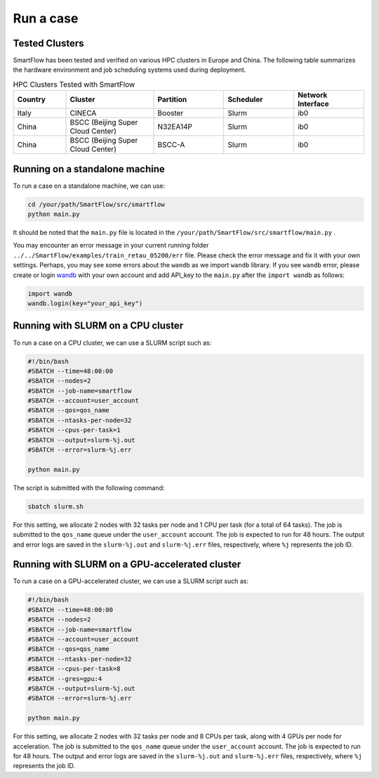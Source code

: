 Run a case
============================

Tested Clusters
----------------------------

SmartFlow has been tested and verified on various HPC clusters in Europe and China. The following table summarizes the hardware environment and job scheduling systems used during deployment.

.. list-table:: HPC Clusters Tested with SmartFlow
   :widths: 15 25 20 20 20
   :header-rows: 1

   * - Country
     - Cluster
     - Partition
     - Scheduler
     - Network Interface 
   * - Italy
     - CINECA
     - Booster
     - Slurm
     - ib0
   * - China
     - BSCC (Beijing Super Cloud Center)
     - N32EA14P
     - Slurm
     - ib0
   * - China
     - BSCC (Beijing Super Cloud Center)
     - BSCC-A
     - Slurm
     - ib0


Running on a standalone machine
-------------------------------

To run a case on a standalone machine, we can use:

.. code-block:: sh

   cd /your/path/SmartFlow/src/smartflow
   python main.py

It should be noted that the ``main.py`` file is located in the ``/your/path/SmartFlow/src/smartflow/main.py`` . 


You may encounter an error message in your current running folder ``../../SmartFlow/examples/train_retau_05200/err`` file. Please check the error message and fix it with your own settings. Perhaps, you may see some errors about the ``wandb`` as we import ``wandb`` library. If you see ``wandb`` error, please create or login `wandb <https://wandb.ai/>`_ with your own account and add API_key to the ``main.py`` after the ``import wandb`` as follows:

.. code-block:: python

   import wandb
   wandb.login(key="your_api_key")


Running with SLURM on a CPU cluster
-----------------------------------

To run a case on a CPU cluster, we can use a SLURM script such as:

.. code-block:: sh

   #!/bin/bash
   #SBATCH --time=48:00:00
   #SBATCH --nodes=2
   #SBATCH --job-name=smartflow
   #SBATCH --account=user_account
   #SBATCH --qos=qos_name
   #SBATCH --ntasks-per-node=32
   #SBATCH --cpus-per-task=1
   #SBATCH --output=slurm-%j.out
   #SBATCH --error=slurm-%j.err

   python main.py

The script is submitted with the following command:

.. code-block:: sh

   sbatch slurm.sh

For this setting, we allocate 2 nodes with 32 tasks per node and 1 CPU per task (for a total of 64 tasks). The job is submitted to the ``qos_name`` queue under the ``user_account`` account. The job is expected to run for 48 hours. The output and error logs are saved in the ``slurm-%j.out`` and ``slurm-%j.err`` files, respectively, where ``%j`` represents the job ID.

Running with SLURM on a GPU-accelerated cluster
-----------------------------------------------

To run a case on a GPU-accelerated cluster, we can use a SLURM script such as:

.. code-block:: sh

   #!/bin/bash
   #SBATCH --time=48:00:00
   #SBATCH --nodes=2
   #SBATCH --job-name=smartflow
   #SBATCH --account=user_account
   #SBATCH --qos=qos_name
   #SBATCH --ntasks-per-node=32
   #SBATCH --cpus-per-task=8
   #SBATCH --gres=gpu:4
   #SBATCH --output=slurm-%j.out
   #SBATCH --error=slurm-%j.err

   python main.py

For this setting, we allocate 2 nodes with 32 tasks per node and 8 CPUs per task, along with 4 GPUs per node for acceleration. The job is submitted to the ``qos_name`` queue under the ``user_account`` account. The job is expected to run for 48 hours. The output and error logs are saved in the ``slurm-%j.out`` and ``slurm-%j.err`` files, respectively, where ``%j`` represents the job ID.
